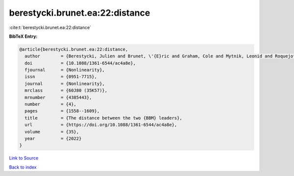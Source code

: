 berestycki.brunet.ea:22:distance
================================

:cite:t:`berestycki.brunet.ea:22:distance`

**BibTeX Entry:**

.. code-block:: bibtex

   @article{berestycki.brunet.ea:22:distance,
     author        = {Berestycki, Julien and Brunet, \'{E}ric and Graham, Cole and Mytnik, Leonid and Roquejoffre, Jean-Michel and Ryzhik, Lenya},
     doi           = {10.1088/1361-6544/ac4a8e},
     fjournal      = {Nonlinearity},
     issn          = {0951-7715},
     journal       = {Nonlinearity},
     mrclass       = {60J80 (35K57)},
     mrnumber      = {4385443},
     number        = {4},
     pages         = {1558--1609},
     title         = {The distance between the two {BBM} leaders},
     url           = {https://doi.org/10.1088/1361-6544/ac4a8e},
     volume        = {35},
     year          = {2022}
   }

`Link to Source <https://doi.org/10.1088/1361-6544/ac4a8e},>`_


`Back to index <../By-Cite-Keys.html>`_
